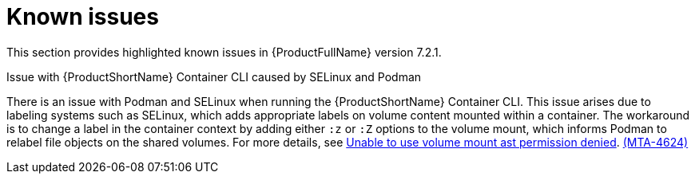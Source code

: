 :_template-generated: 2024-12-04
:_mod-docs-content-type: REFERENCE

[id="known-issues-7-2-1_{context}"]
= Known issues

This section provides highlighted known issues in {ProductFullName} version 7.2.1.

.Issue with {ProductShortName} Container CLI caused by SELinux and Podman

There is an issue with Podman and SELinux when running the {ProductShortName} Container CLI. This issue arises due to labeling systems such as SELinux, which adds appropriate labels on volume content mounted within a container. The workaround is to change a label in the container context by adding either `:z` or `:Z` options to the volume mount, which informs Podman to relabel file objects on the shared volumes. For more details, see link:https://github.com/containers/podman/blob/main/troubleshooting.md#2-cant-use-volume-mount-get-permission-denied[Unable to use volume mount ast permission denied]. link:https://issues.redhat.com/browse/MTA-4624[(MTA-4624)]
